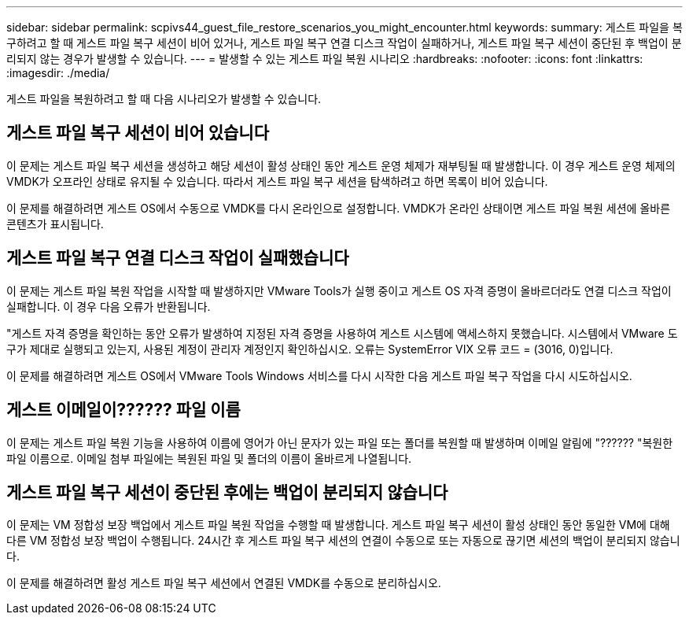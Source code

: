 ---
sidebar: sidebar 
permalink: scpivs44_guest_file_restore_scenarios_you_might_encounter.html 
keywords:  
summary: 게스트 파일을 복구하려고 할 때 게스트 파일 복구 세션이 비어 있거나, 게스트 파일 복구 연결 디스크 작업이 실패하거나, 게스트 파일 복구 세션이 중단된 후 백업이 분리되지 않는 경우가 발생할 수 있습니다. 
---
= 발생할 수 있는 게스트 파일 복원 시나리오
:hardbreaks:
:nofooter: 
:icons: font
:linkattrs: 
:imagesdir: ./media/


[role="lead"]
게스트 파일을 복원하려고 할 때 다음 시나리오가 발생할 수 있습니다.



== 게스트 파일 복구 세션이 비어 있습니다

이 문제는 게스트 파일 복구 세션을 생성하고 해당 세션이 활성 상태인 동안 게스트 운영 체제가 재부팅될 때 발생합니다. 이 경우 게스트 운영 체제의 VMDK가 오프라인 상태로 유지될 수 있습니다. 따라서 게스트 파일 복구 세션을 탐색하려고 하면 목록이 비어 있습니다.

이 문제를 해결하려면 게스트 OS에서 수동으로 VMDK를 다시 온라인으로 설정합니다. VMDK가 온라인 상태이면 게스트 파일 복원 세션에 올바른 콘텐츠가 표시됩니다.



== 게스트 파일 복구 연결 디스크 작업이 실패했습니다

이 문제는 게스트 파일 복원 작업을 시작할 때 발생하지만 VMware Tools가 실행 중이고 게스트 OS 자격 증명이 올바르더라도 연결 디스크 작업이 실패합니다. 이 경우 다음 오류가 반환됩니다.

"게스트 자격 증명을 확인하는 동안 오류가 발생하여 지정된 자격 증명을 사용하여 게스트 시스템에 액세스하지 못했습니다. 시스템에서 VMware 도구가 제대로 실행되고 있는지, 사용된 계정이 관리자 계정인지 확인하십시오. 오류는 SystemError VIX 오류 코드 = (3016, 0)입니다.

이 문제를 해결하려면 게스트 OS에서 VMware Tools Windows 서비스를 다시 시작한 다음 게스트 파일 복구 작업을 다시 시도하십시오.



== 게스트 이메일이?????? 파일 이름

이 문제는 게스트 파일 복원 기능을 사용하여 이름에 영어가 아닌 문자가 있는 파일 또는 폴더를 복원할 때 발생하며 이메일 알림에 "?????? "복원한 파일 이름으로. 이메일 첨부 파일에는 복원된 파일 및 폴더의 이름이 올바르게 나열됩니다.



== 게스트 파일 복구 세션이 중단된 후에는 백업이 분리되지 않습니다

이 문제는 VM 정합성 보장 백업에서 게스트 파일 복원 작업을 수행할 때 발생합니다. 게스트 파일 복구 세션이 활성 상태인 동안 동일한 VM에 대해 다른 VM 정합성 보장 백업이 수행됩니다. 24시간 후 게스트 파일 복구 세션의 연결이 수동으로 또는 자동으로 끊기면 세션의 백업이 분리되지 않습니다.

이 문제를 해결하려면 활성 게스트 파일 복구 세션에서 연결된 VMDK를 수동으로 분리하십시오.
